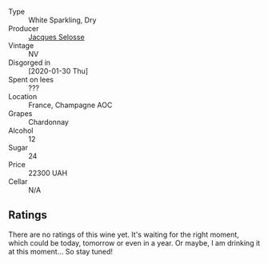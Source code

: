 #+attr_html: :class wine-main-image
[[file:/images/ac/08ddd3-87c9-4e9e-bcb7-2d59da63cec0/2023-07-05-22-06-52-6BC586D9-80D5-499C-8EAB-5E1B4B2702E0-1-105-c@512.webp]]

- Type :: White Sparkling, Dry
- Producer :: [[barberry:/producers/ec83aa65-4bf4-4677-a146-ffc268330b11][Jacques Selosse]]
- Vintage :: NV
- Disgorged in :: [2020-01-30 Thu]
- Spent on lees :: ???
- Location :: France, Champagne AOC
- Grapes :: Chardonnay
- Alcohol :: 12
- Sugar :: 24
- Price :: 22300 UAH
- Cellar :: N/A

** Ratings

There are no ratings of this wine yet. It's waiting for the right moment, which could be today, tomorrow or even in a year. Or maybe, I am drinking it at this moment... So stay tuned!

